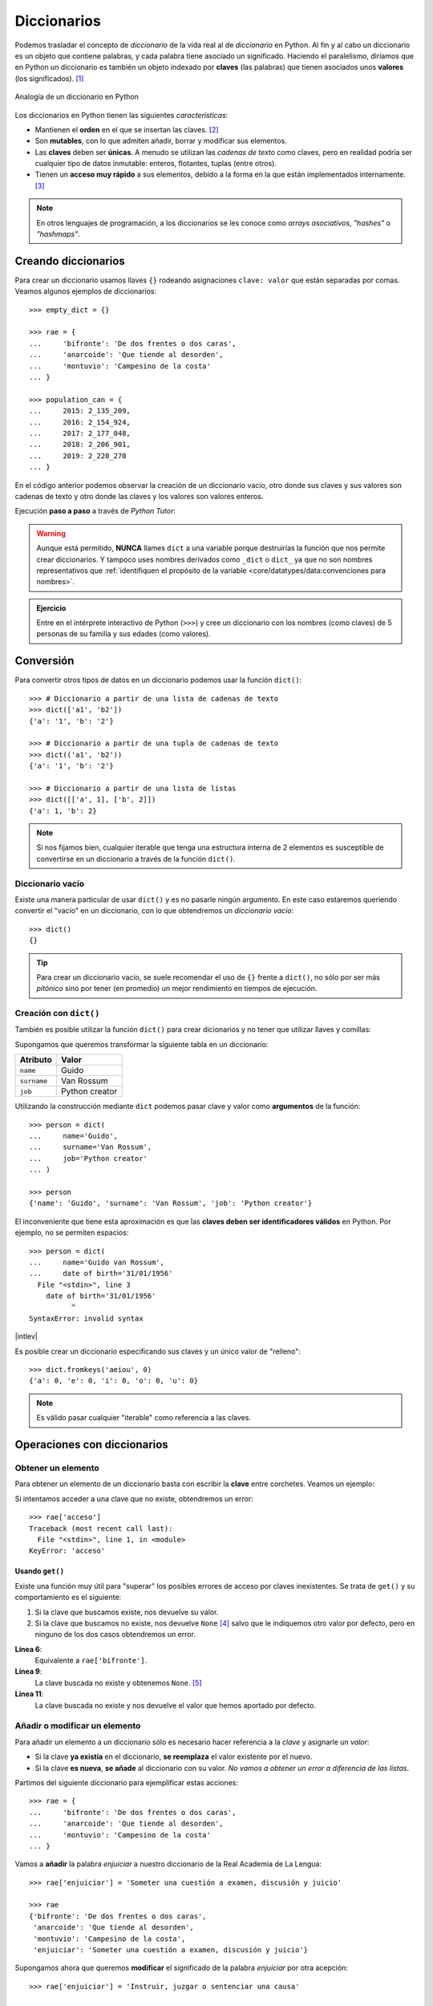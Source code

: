 ############
Diccionarios
############

.. image:: img/aaron-burden-fgmf2Eyrwm4-unsplash.jpg


Podemos trasladar el concepto de *diccionario* de la vida real al de *diccionario* en Python. Al fin y al cabo un diccionario es un objeto que contiene palabras, y cada palabra tiene asociado un significado. Haciendo el paralelismo, diríamos que en Python un diccionario es también un objeto indexado por **claves** (las palabras) que tienen asociados unos **valores** (los significados). [#dict-unsplash]_


.. figure:: img/dicts.jpg
    :align: center

    Analogía de un diccionario en Python

Los diccionarios en Python tienen las siguientes *características*:

* Mantienen el **orden** en el que se insertan las claves. [#keep-order]_
* Son **mutables**, con lo que admiten añadir, borrar y modificar sus elementos.
* Las **claves** deben ser **únicas**. A menudo se utilizan las *cadenas de texto* como claves, pero en realidad podría ser cualquier tipo de datos inmutable: enteros, flotantes, tuplas (entre otros).
* Tienen un **acceso muy rápido** a sus elementos, debido a la forma en la que están implementados internamente. [#time-complexity]_

.. note:: En otros lenguajes de programación, a los diccionarios se les conoce como *arrays asociativos*, *"hashes"* o *"hashmaps"*.

********************
Creando diccionarios
********************

Para crear un diccionario usamos llaves ``{}`` rodeando asignaciones ``clave: valor`` que están separadas por comas. Veamos algunos ejemplos de diccionarios::

    >>> empty_dict = {}

    >>> rae = {
    ...     'bifronte': 'De dos frentes o dos caras',
    ...     'anarcoide': 'Que tiende al desorden',
    ...     'montuvio': 'Campesino de la costa'
    ... }

    >>> population_can = {
    ...     2015: 2_135_209,
    ...     2016: 2_154_924,
    ...     2017: 2_177_048,
    ...     2018: 2_206_901,
    ...     2019: 2_220_270
    ... }

En el código anterior podemos observar la creación de un diccionario vacío, otro donde sus claves y sus valores son cadenas de texto y otro donde las claves y los valores son valores enteros.

Ejecución **paso a paso** a través de *Python Tutor*:

.. only:: latex

    https://cutt.ly/Sfav2Yw


.. only:: html

    .. raw:: html

        <iframe width="800" height="585" frameborder="0" src="https://pythontutor.com/iframe-embed.html#code=empty_dict%20%3D%20%7B%7D%0A%0Arae%20%3D%20%7B%0A%20%20%20%20'bifronte'%3A%20'De%20dos%20frentes%20o%20dos%20caras',%0A%20%20%20%20'anarcoide'%3A%20'Que%20tiende%20al%20desorden',%0A%20%20%20%20'montuvio'%3A%20'Campesino%20de%20la%20costa'%0A%7D%0A%0Apopulation_can%20%3D%20%7B%0A%20%20%20%202015%3A%202_135_209,%0A%20%20%20%202016%3A%202_154_924,%0A%20%20%20%202017%3A%202_177_048,%0A%20%20%20%202018%3A%202_206_901,%0A%20%20%20%202019%3A%202_220_270%0A%7D&codeDivHeight=400&codeDivWidth=350&cumulative=false&curInstr=0&heapPrimitives=nevernest&origin=opt-frontend.js&py=3&rawInputLstJSON=%5B%5D&textReferences=false"> </iframe>

.. warning::
    Aunque está permitido, **NUNCA** llames ``dict`` a una variable porque destruirías la función que nos permite crear diccionarios. Y tampoco uses nombres derivados como ``_dict`` o ``dict_`` ya que no son nombres representativos que :ref:`identifiquen el propósito de la variable <core/datatypes/data:convenciones para nombres>`.

.. admonition:: Ejercicio
    :class: exercise

    Entre en el intérprete interactivo de Python (``>>>``) y cree un diccionario con los nombres (como claves) de 5 personas de su familia y sus edades (como valores).

**********
Conversión
**********

Para convertir otros tipos de datos en un diccionario podemos usar la función ``dict()``::

    >>> # Diccionario a partir de una lista de cadenas de texto
    >>> dict(['a1', 'b2'])
    {'a': '1', 'b': '2'}

    >>> # Diccionario a partir de una tupla de cadenas de texto
    >>> dict(('a1', 'b2'))
    {'a': '1', 'b': '2'}

    >>> # Diccionario a partir de una lista de listas
    >>> dict([['a', 1], ['b', 2]])
    {'a': 1, 'b': 2}

.. note:: Si nos fijamos bien, cualquier iterable que tenga una estructura interna de 2 elementos es susceptible de convertirse en un diccionario a través de la función ``dict()``.

Diccionario vacío
=================

Existe una manera particular de usar ``dict()`` y es no pasarle ningún argumento. En este caso estaremos queriendo convertir el "vacío" en un diccionario, con lo que obtendremos un *diccionario vacío*::

    >>> dict()
    {}

.. tip:: Para crear un diccionario vacío, se suele recomendar el uso de ``{}`` frente a ``dict()``, no sólo por ser más *pitónico* sino por tener (en promedio) un mejor rendimiento en tiempos de ejecución.

Creación con ``dict()``
=======================

También es posible utilizar la función ``dict()`` para crear dicionarios y no tener que utilizar llaves y comillas:

Supongamos que queremos transformar la siguiente tabla en un diccionario:

+-------------+----------------+
|  Atributo   |     Valor      |
+=============+================+
|  ``name``   |     Guido      |
+-------------+----------------+
| ``surname`` | Van Rossum     |
+-------------+----------------+
| ``job``     | Python creator |
+-------------+----------------+

Utilizando la construcción mediante ``dict`` podemos pasar clave y valor como **argumentos** de la función::

    >>> person = dict(
    ...     name='Guido',
    ...     surname='Van Rossum',
    ...     job='Python creator'
    ... )

    >>> person
    {'name': 'Guido', 'surname': 'Van Rossum', 'job': 'Python creator'}

El inconveniente que tiene esta aproximación es que las **claves deben ser identificadores válidos** en Python. Por ejemplo, no se permiten espacios::

    >>> person = dict(
    ...     name='Guido van Rossum',
    ...     date of birth='31/01/1956'
      File "<stdin>", line 3
        date of birth='31/01/1956'
              ^
    SyntaxError: invalid syntax

|intlev|

Es posible crear un diccionario especificando sus claves y un único valor de "relleno"::

    >>> dict.fromkeys('aeiou', 0)
    {'a': 0, 'e': 0, 'i': 0, 'o': 0, 'u': 0}

.. note::
    Es válido pasar cualquier "iterable" como referencia a las claves.

****************************
Operaciones con diccionarios
****************************

Obtener un elemento
===================

Para obtener un elemento de un diccionario basta con escribir la **clave** entre corchetes. Veamos un ejemplo:

.. code-block::
    :emphasize-lines: 7

    >>> rae = {
    ...     'bifronte': 'De dos frentes o dos caras',
    ...     'anarcoide': 'Que tiende al desorden',
    ...     'montuvio': 'Campesino de la costa'
    ... }

    >>> rae['anarcoide']
    'Que tiende al desorden'

Si intentamos acceder a una clave que no existe, obtendremos un error::

    >>> rae['acceso']
    Traceback (most recent call last):
      File "<stdin>", line 1, in <module>
    KeyError: 'acceso'

Usando ``get()``
----------------

Existe una función muy útil para "superar" los posibles errores de acceso por claves inexistentes. Se trata de ``get()`` y su comportamiento es el siguiente:

1. Si la clave que buscamos existe, nos devuelve su valor.
2. Si la clave que buscamos no existe, nos devuelve ``None`` [#none]_ salvo que le indiquemos otro valor por defecto, pero en ninguno de los dos casos obtendremos un error.

.. code-block::
    :linenos:

    >>> rae
    {'bifronte': 'De dos frentes o dos caras',
     'anarcoide': 'Que tiende al desorden',
     'montuvio': 'Campesino de la costa'}

    >>> rae.get('bifronte')
    'De dos frentes o dos caras'

    >>> rae.get('programación')

    >>> rae.get('programación', 'No disponible')
    'No disponible'

**Línea 6**:
    Equivalente a ``rae['bifronte']``.
**Línea 9**:
    La clave buscada no existe y obtenemos ``None``. [#invisible-none]_
**Línea 11**:
    La clave buscada no existe y nos devuelve el valor que hemos aportado por defecto.

Añadir o modificar un elemento
==============================

Para añadir un elemento a un diccionario sólo es necesario hacer referencia a la *clave* y asignarle un *valor*:

* Si la clave **ya existía** en el diccionario, **se reemplaza** el valor existente por el nuevo.
* Si la clave **es nueva**, **se añade** al diccionario con su valor. *No vamos a obtener un error a diferencia de las listas*.

Partimos del siguiente diccionario para ejemplificar estas acciones::

    >>> rae = {
    ...     'bifronte': 'De dos frentes o dos caras',
    ...     'anarcoide': 'Que tiende al desorden',
    ...     'montuvio': 'Campesino de la costa'
    ... }

Vamos a **añadir** la palabra *enjuiciar* a nuestro diccionario de la Real Academia de La Lengua::

    >>> rae['enjuiciar'] = 'Someter una cuestión a examen, discusión y juicio'

    >>> rae
    {'bifronte': 'De dos frentes o dos caras',
     'anarcoide': 'Que tiende al desorden',
     'montuvio': 'Campesino de la costa',
     'enjuiciar': 'Someter una cuestión a examen, discusión y juicio'}

Supongamos ahora que queremos **modificar** el significado de la palabra *enjuiciar* por otra acepción::

    >>> rae['enjuiciar'] = 'Instruir, juzgar o sentenciar una causa'

    >>> rae
    {'bifronte': 'De dos frentes o dos caras',
     'anarcoide': 'Que tiende al desorden',
     'montuvio': 'Campesino de la costa',
     'enjuiciar': 'Instruir, juzgar o sentenciar una causa'}

Creando desde vacío
-------------------

Una forma muy habitual de trabajar con diccionarios es utilizar el **patrón creación** partiendo de uno vacío e ir añadiendo elementos poco a poco.

Supongamos un ejemplo en el que queremos construir un diccionario donde las claves son las letras vocales y los valores son sus posiciones::

    >>> VOWELS = 'aeiou'

    >>> enum_vowels = {}

    >>> for i, vowel in enumerate(VOWELS, start=1):
    ...     enum_vowels[vowel] = i
    ...

    >>> enum_vowels
    {'a': 1, 'e': 2, 'i': 3, 'o': 4, 'u': 5}

.. note:: Hemos utilizando la función ``enumerate()`` que ya vimos para las listas en el apartado: :ref:`core/datastructures/lists:Iterar usando enumeración`.

.. admonition:: Ejercicio

    pycheck_: **cities**


Pertenencia de una clave
========================

La forma **pitónica** de comprobar la existencia de una clave dentro de un diccionario, es utilizar el operador ``in``::

    >>> 'bifronte' in rae
    True

    >>> 'almohada' in rae
    False

    >>> 'montuvio' not in rae
    False

.. note:: El operador ``in`` siempre devuelve un valor booleano, es decir, verdadero o falso.

.. admonition:: Ejercicio

    pycheck_: **count_letters**

Longitud de un diccionario
==========================

Podemos conocer el número de elementos ("clave-valor") que tiene un diccionario con la función ``len()``::

    >>> rae
    {'bifronte': 'De dos frentes o dos caras',
     'anarcoide': 'Que tiende al desorden',
     'montuvio': 'Campesino de la costa',
     'enjuiciar': 'Instruir, juzgar o sentenciar una causa'}

    >>> len(rae)
    4

Obtener todos los elementos
===========================

Python ofrece mecanismos para obtener todos los elementos de un diccionario. Partimos del siguiente diccionario::

    >>> rae
    {'bifronte': 'De dos frentes o dos caras',
     'anarcoide': 'Que tiende al desorden',
     'montuvio': 'Campesino de la costa',
     'enjuiciar': 'Instruir, juzgar o sentenciar una causa'}

**Obtener todas las claves de un diccionario**:
    Mediante la función ``keys()``::

        >>> rae.keys()
        dict_keys(['bifronte', 'anarcoide', 'montuvio', 'enjuiciar'])

**Obtener todos los valores de un diccionario**:
    Mediante la función ``values()``::

        >>> rae.values()
        dict_values([
            'De dos frentes o dos caras',
            'Que tiende al desorden',
            'Campesino de la costa',
            'Instruir, juzgar o sentenciar una causa'
        ])

**Obtener todos los pares "clave-valor" de un diccionario**:
    Mediante la función ``items()``::

        >>> rae.items()
        dict_items([
            ('bifronte', 'De dos frentes o dos caras'),
            ('anarcoide', 'Que tiende al desorden'),
            ('montuvio', 'Campesino de la costa'),
            ('enjuiciar', 'Instruir, juzgar o sentenciar una causa')
        ])

.. note:: Para este último caso cabe destacar que los "items" se devuelven como una lista de *tuplas*, donde cada tupla tiene dos elementos: el primero representa la clave y el segundo representa el valor.

Iterar sobre un diccionario
===========================

En base a :ref:`los elementos que podemos obtener <core/datastructures/dicts:Obtener todos los elementos>`, Python nos proporciona tres maneras de iterar sobre un diccionario.

**Iterar sobre claves**::

    >>> for word in rae.keys():
    ...     print(word)
    ...
    bifronte
    anarcoide
    montuvio
    enjuiciar

**Iterar sobre valores**::

    >>> for meaning in rae.values():
    ...     print(meaning)
    ...
    De dos frentes o dos caras
    Que tiende al desorden
    Campesino de la costa
    Instruir, juzgar o sentenciar una causa

**Iterar sobre "clave-valor"**::

    >>> for word, meaning in rae.items():
    ...     print(f'{word}: {meaning}')
    ...
    bifronte: De dos frentes o dos caras
    anarcoide: Que tiende al desorden
    montuvio: Campesino de la costa
    enjuiciar: Instruir, juzgar o sentenciar una causa

.. note:: En este último caso, recuerde el uso de los :ref:`core/datatypes/strings:"f-strings"` para formatear cadenas de texto.

.. admonition:: Ejercicio

    pycheck_: **avg_population**

Borrar elementos
================

Python nos ofrece, al menos, tres formas para borrar elementos en un diccionario:

**Por su clave**:
    Mediante la sentencia ``del``:

    .. code-block::
        :emphasize-lines: 7
    
        >>> rae = {
        ...     'bifronte': 'De dos frentes o dos caras',
        ...     'anarcoide': 'Que tiende al desorden',
        ...     'montuvio': 'Campesino de la costa'
        ... }

        >>> del rae['bifronte']

        >>> rae
        {'anarcoide': 'Que tiende al desorden', 'montuvio': 'Campesino de la costa'}

**Por su clave (con extracción)**:
    Mediante la función ``pop()`` podemos extraer un elemento del diccionario por su clave. Vendría a ser una combinación de ``get()`` + ``del``:

    .. code-block::
        :emphasize-lines: 7

        >>> rae = {
        ...     'bifronte': 'De dos frentes o dos caras',
        ...     'anarcoide': 'Que tiende al desorden',
        ...     'montuvio': 'Campesino de la costa'
        ... }

        >>> rae.pop('anarcoide')
        'Que tiende al desorden'

        >>> rae
        {'bifronte': 'De dos frentes o dos caras', 'montuvio': 'Campesino de la costa'}

        >>> rae.pop('bucle')
        Traceback (most recent call last):
          File "<stdin>", line 1, in <module>
        KeyError: 'bucle'

    .. warning:: Si la clave que pretendemos extraer con ``pop()`` no existe, obtendremos un error.

**Borrado completo del diccionario**:
    1. Utilizando la función ``clear()``::

        >>> rae = {
        ...     'bifronte': 'De dos frentes o dos caras',
        ...     'anarcoide': 'Que tiende al desorden',
        ...     'montuvio': 'Campesino de la costa'
        ... }

        >>> rae.clear()

        >>> rae
        {}

    ⏵ *En este caso borramos el contenido de la variable.*

    2. "Reinicializando" el diccionario a vacío con ``{}``::

        >>> rae = {
        ...     'bifronte': 'De dos frentes o dos caras',
        ...     'anarcoide': 'Que tiende al desorden',
        ...     'montuvio': 'Campesino de la costa'
        ... }

        >>> rae = {}

        >>> rae
        {}
    
    ⏵ *En este caso creamos una nueva variable "vacía"*.

.. admonition:: Ejercicio

    pycheck_: **merge_dicts**

Combinar diccionarios
=====================

Dados dos (o más) diccionarios, es posible "mezclarlos" para obtener una combinación de los mismos. Esta combinación se basa en dos premisas:

1. Si la clave no existe, se añade con su valor.
2. Si la clave ya existe, se añade con el valor del "último" diccionario en la mezcla. [#last-dict]_

Python ofrece dos mecanismos para realizar esta combinación. Vamos a partir de los siguientes diccionarios para ejemplificar su uso::

    >>> rae1 = {
    ...     'bifronte': 'De dos frentes o dos caras',
    ...     'enjuiciar': 'Someter una cuestión a examen, discusión y juicio'
    ... }

    >>> rae2 = {
    ...     'anarcoide': 'Que tiende al desorden',
    ...     'montuvio': 'Campesino de la costa',
    ...     'enjuiciar': 'Instruir, juzgar o sentenciar una causa'
    ... }

**Sin modificar los diccionarios originales**:
    Mediante el operador ``**``::

        >>> {**rae1, **rae2}
        {'bifronte': 'De dos frentes o dos caras',
         'enjuiciar': 'Instruir, juzgar o sentenciar una causa',
         'anarcoide': 'Que tiende al desorden',
         'montuvio': 'Campesino de la costa'}

    A partir de **Python 3.9** podemos utilizar el operador ``|`` para combinar dos diccionarios::

        >>> rae1 | rae2
        {'bifronte': 'De dos frentes o dos caras',
         'enjuiciar': 'Instruir, juzgar o sentenciar una causa',
         'anarcoide': 'Que tiende al desorden',
         'montuvio': 'Campesino de la costa'}

**Modificando los diccionarios originales**:
    Mediante la función ``update()``::

        >>> rae1.update(rae2)

        >>> rae1
        {'bifronte': 'De dos frentes o dos caras',
         'enjuiciar': 'Instruir, juzgar o sentenciar una causa',
         'anarcoide': 'Que tiende al desorden',
         'montuvio': 'Campesino de la costa'}

.. note:: Tener en cuenta que el orden en el que especificamos los diccionarios a la hora de su combinación (mezcla) es relevante en el resultado final. En este caso *el orden de los factores sí altera el producto*.

**********************
Cuidado con las copias
**********************

|intlev|

Al igual que ocurría con :ref:`las listas <core/datastructures/lists:Cuidado con las copias>`, si hacemos un cambio en un diccionario, se verá reflejado en todas las variables que hagan referencia al mismo. Esto se deriva de su propiedad de ser *mutable*. Veamos un ejemplo concreto:

.. code-block::
    :emphasize-lines: 12, 17

    >>> original_rae = {
    ...     'bifronte': 'De dos frentes o dos caras',
    ...     'anarcoide': 'Que tiende al desorden',
    ...     'montuvio': 'Campesino de la costa'
    ... }

    >>> copy_rae = original_rae

    >>> original_rae['bifronte'] = 'bla bla bla'

    >>> original_rae
    {'bifronte': 'bla bla bla',
     'anarcoide': 'Que tiende al desorden',
     'montuvio': 'Campesino de la costa'}

    >>> copy_rae
    {'bifronte': 'bla bla bla',
     'anarcoide': 'Que tiende al desorden',
     'montuvio': 'Campesino de la costa'}

Una **posible solución** a este problema es hacer una "copia dura". Para ello Python proporciona la función ``copy()``:

.. code-block::
    :emphasize-lines: 7, 12, 17

    >>> original_rae = {
    ...     'bifronte': 'De dos frentes o dos caras',
    ...     'anarcoide': 'Que tiende al desorden',
    ...     'montuvio': 'Campesino de la costa'
    ... }

    >>> copy_rae = original_rae.copy()

    >>> original_rae['bifronte'] = 'bla bla bla'

    >>> original_rae
    {'bifronte': 'bla bla bla',
    'anarcoide': 'Que tiende al desorden',
    'montuvio': 'Campesino de la costa'}

    >>> copy_rae
    {'bifronte': 'De dos frentes o dos caras',
     'anarcoide': 'Que tiende al desorden',
     'montuvio': 'Campesino de la costa'}

.. tip:: En el caso de que estemos trabajando con diccionarios que contienen elementos mutables, debemos hacer uso de la función ``deepcopy()`` dentro del módulo ``copy`` de la librería estándar.

****************************
Diccionarios por comprensión
****************************

|intlev|

De forma análoga a cómo se escriben las :ref:`listas por comprensión <core/datastructures/lists:Listas por comprensión>`, podemos aplicar este método a los diccionarios usando llaves ``{`` ``}``.

Veamos un ejemplo en el que creamos un **diccionario por comprensión** donde las claves son palabras y los valores son sus longitudes:

.. code-block::
    :emphasize-lines: 3

    >>> words = ('sun', 'space', 'rocket', 'earth')

    >>> words_length = {word: len(word) for word in words}

    >>> words_length
    {'sun': 3, 'space': 5, 'rocket': 6, 'earth': 5}

También podemos aplicar **condiciones** a estas comprensiones. Continuando con el ejemplo anterior, podemos incorporar la restricción de sólo incluir palabras que no empiecen por vocal::

    >>> words = ('sun', 'space', 'rocket', 'earth')

    >>> words_length = {w: len(w) for w in words if w[0] not in 'aeiou'}

    >>> words_length
    {'sun': 3, 'space': 5, 'rocket': 6}

.. note:: Se puede consultar el `PEP-274`_ para ver más ejemplos sobre diccionarios por comprensión.

.. admonition:: Ejercicio

    pycheck_: **split_marks**

*******************
Objetos "hashables"
*******************

|advlev|

La única restricción que deben cumplir las **claves** de un diccionario es ser **"hashables"** [#hashables-terron]_. Un objeto es "hashable" si se le puede asignar un valor "hash" que no cambia en ejecución durante toda su vida.

Para encontrar el "hash" de un objeto, Python usa la función ``hash()``, que devuelve un número entero y es utilizado para indexar la *tabla "hash"* que se mantiene internamente::

    >>> hash(999)
    999

    >>> hash(3.14)
    322818021289917443

    >>> hash('hello')
    -8103770210014465245

    >>> hash(('a', 'b', 'c'))
    -2157188727417140402

Para que un objeto sea "hashable", debe ser **inmutable**::

    >>> hash(['a', 'b', 'c'])
    Traceback (most recent call last):
      File "<stdin>", line 1, in <module>
    TypeError: unhashable type: 'list'

.. note:: De lo anterior se deduce que las claves de los diccionarios, al tener que ser "hasheables", sólo pueden ser objetos inmutables.

La función "built-in" ``hash()`` realmente hace una llamada al método mágico ``__hash__()`` del objeto en cuestión::

    >>> hash('spiderman')
    -8105710090476541603

    >>> 'spiderman'.__hash__()
    -8105710090476541603

----

.. rubric:: EJERCICIOS DE REPASO

1. pycheck_: **group_words**
2. pycheck_: **same_dict_values**
3. pycheck_: **build_super_dict**
4. pycheck_: **clear_dict_values**
5. pycheck_: **fix_keys**
6. pycheck_: **order_stock**
7. pycheck_: **inventory_moves**
8. pycheck_: **sort_dict**
9. pycheck_: **money_back**
10. pycheck_: **money_back_max**

.. rubric:: AMPLIAR CONOCIMIENTOS

* `Using the Python defaultdict Type for Handling Missing Keys <https://realpython.com/python-defaultdict/>`_
* `Python Dictionary Iteration: Advanced Tips & Tricks <https://realpython.com/courses/python-dictionary-iteration/>`_
* `Python KeyError Exceptions and How to Handle Them <https://realpython.com/courses/python-keyerror/>`_
* `Dictionaries in Python <https://realpython.com/courses/dictionaries-python/>`_
* `How to Iterate Through a Dictionary in Python <https://realpython.com/iterate-through-dictionary-python/>`_
* `Shallow vs Deep Copying of Python Objects <https://realpython.com/copying-python-objects/>`_


.. --------------- Footnotes ---------------

.. [#dict-unsplash] Foto original de portada por `Aaron Burden`_ en Unsplash.
.. [#keep-order] Aunque históricamente Python no establecía que las claves de los diccionarios tuvieran que mantener su orden de inserción, a partir de Python 3.7 este comportamiento cambió y se garantizó el orden de inserción de las claves como `parte oficial de la especificación del lenguaje <https://docs.python.org/es/3/whatsnew/3.7.html>`_.
.. [#time-complexity] Véase este `análisis de complejidad y rendimiento`_ de distintas estructuras de datos en CPython.
.. [#none] ``None`` es la palabra reservada en Python para la "nada". Más información en `esta web <https://recursospython.com/guias-y-manuales/el-tipo-de-dato-none/>`_.
.. [#invisible-none] Realmente no estamos viendo nada en la consola de Python porque la representación en cadena de texto es vacía.
.. [#last-dict] En este caso "último" hace referencia al diccionario que se encuentra más a la derecha en la expresión.
.. [#hashables-terron] Se recomienda `esta ponencia <https://www.youtube.com/watch?v=JP3MnEcrdfQ>`_ de Víctor Terrón sobre objetos "hashables".

.. --------------- Hyperlinks ---------------

.. _Aaron Burden: https://unsplash.com/@aaronburden?utm_source=unsplash&utm_medium=referral&utm_content=creditCopyText
.. _análisis de complejidad y rendimiento: https://wiki.python.org/moin/TimeComplexity
.. _PEP-274: https://www.python.org/dev/peps/pep-0274/
.. _pycheck: https://pycheck.es

